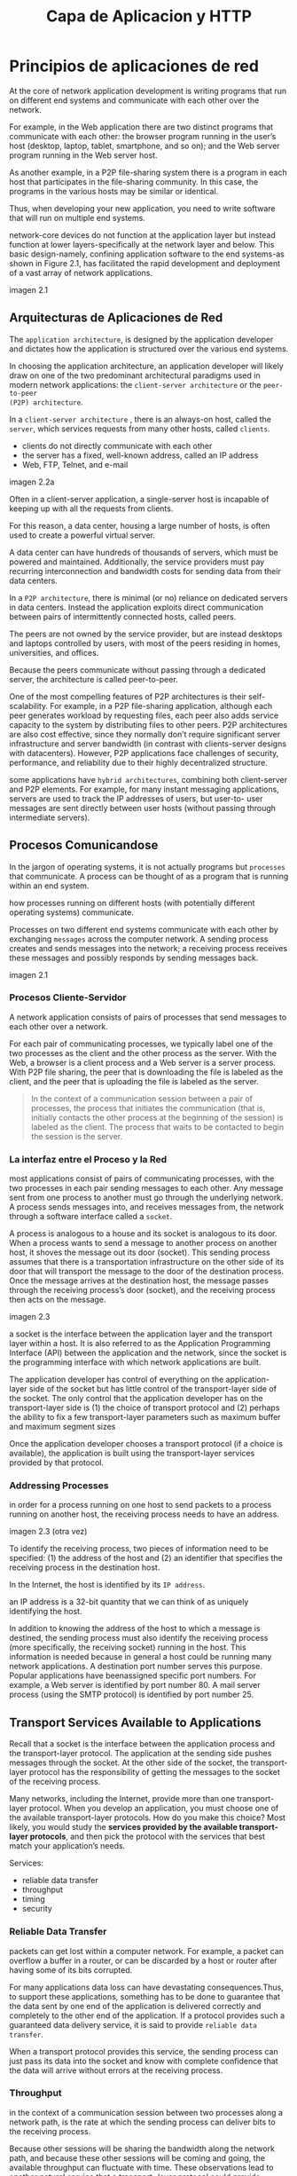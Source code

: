 #+title: Capa de Aplicacion y HTTP
* Principios de aplicaciones de red

At the core of network application development is writing programs that run on
different end systems and communicate with each other over the network.

For example, in the Web application there are two distinct programs that
communicate with each other: the browser program running in the user’s host
(desktop, laptop, tablet, smartphone, and so on); and the Web server program
running in the Web server host.

As another example, in a P2P file-sharing system there is a program in each host
that participates in the file-sharing community. In this case, the programs in
the various hosts may be similar or identical.

Thus, when developing your new application, you need to write software that will
run on multiple end systems.


network-core devices do not function at the application layer but instead
function at lower layers-specifically at the network layer and below.  This
basic design-namely, confining application software to the end systems-as shown
in Figure 2.1, has facilitated the rapid development and deployment of a vast
array of network applications.

imagen 2.1

** Arquitecturas de Aplicaciones de Red

The ~application architecture~, is designed by the application developer and
dictates how the application is structured over the various end systems.

In choosing the application architecture, an application developer will likely
draw on one of the two predominant architectural paradigms used in modern
network applications: the ~client-server architecture~ or the ~peer-to-peer
(P2P) architecture~.

In a ~client-server architecture~ , there is an always-on host, called the
~server~, which services requests from many other hosts, called ~clients~.

- clients do not directly communicate with each other
- the server has a fixed, well-known address, called an IP address
- Web, FTP, Telnet, and e-mail

imagen 2.2a

Often in a client-server application, a single-server host is incapable of
keeping up with all the requests from clients.

For this reason, a data center, housing a large number of hosts, is often used
to create a powerful virtual server.

A data center can have hundreds of thousands of servers, which must be powered
and maintained. Additionally, the service providers must pay recurring
interconnection and bandwidth costs for sending data from their data centers.

In a ~P2P architecture~, there is minimal (or no) reliance on dedicated servers
in data centers. Instead the application exploits direct communication between
pairs of intermittently connected hosts, called peers.

The peers are not owned by the service provider, but are instead desktops and
laptops controlled by users, with most of the peers residing in homes,
universities, and offices.

Because the peers communicate without passing through a dedicated server, the
architecture is called peer-to-peer.

One of the most compelling features of P2P architectures is their
self-scalability. For example, in a P2P file-sharing application, although each
peer generates workload by requesting files, each peer also adds service
capacity to the system by distributing files to other peers. P2P architectures
are also cost effective, since they normally don’t require significant server
infrastructure and server bandwidth (in contrast with clients-server designs
with datacenters). However, P2P applications face challenges of security,
performance, and reliability due to their highly decentralized structure.



some applications have ~hybrid architectures~, combining both client-server and
P2P elements. For example, for many instant messaging applications, servers are
used to track the IP addresses of users, but user-to- user messages are sent
directly between user hosts (without passing through intermediate servers).


** Procesos Comunicandose
In the jargon of operating systems, it is not actually programs but ~processes~
that communicate. A process can be thought of as a program that is running
within an end system.

how processes running on different hosts (with potentially different operating
systems) communicate.

Processes on two different end systems communicate with each other by exchanging
~messages~ across the computer network. A sending process creates and sends
messages into the network; a receiving process receives these messages and
possibly responds by sending messages back.

imagen 2.1

*** Procesos Cliente-Servidor

A network application consists of pairs of processes that send messages to each
other over a network.

For each pair of communicating processes, we typically label one of the two
processes as the client and the other process as the server. With the Web, a
browser is a client process and a Web server is a server process. With P2P file
sharing, the peer that is downloading the file is labeled as the client, and the
peer that is uploading the file is labeled as the server.

#+begin_quote
In the context of a communication session between a pair of processes, the
process that initiates the communication (that is, initially contacts the other
process at the beginning of the session) is labeled as the client. The process
that waits to be contacted to begin the session is the server.
#+end_quote

*** La interfaz entre el Proceso y la Red

most applications consist of pairs of communicating processes, with the two
processes in each pair sending messages to each other. Any message sent from one
process to another must go through the underlying network. A process sends
messages into, and receives messages from, the network through a software
interface called a ~socket~.

A process is analogous to a house and its socket is analogous to its door. When
a process wants to send a message to another process on another host, it shoves
the message out its door (socket). This sending process assumes that there is a
transportation infrastructure on the other side of its door that will transport
the message to the door of the destination process. Once the message arrives at
the destination host, the message passes through the receiving process’s door
(socket), and the receiving process then acts on the message.

imagen 2.3

a socket is the interface between the application layer and the transport layer
within a host. It is also referred to as the Application Programming Interface
(API) between the application and the network, since the socket is the
programming interface with which network applications are built.


The application developer has control of everything on the application- layer
side of the socket but has little control of the transport-layer side of the
socket. The only control that the application developer has on the
transport-layer side is (1) the choice of transport protocol and (2) perhaps the
ability to fix a few transport-layer parameters such as maximum buffer and
maximum segment sizes

Once the application developer chooses a transport protocol (if a choice is
available), the application is built using the transport-layer services provided
by that protocol.

*** Addressing Processes
in order for a process running on one host to send packets to a process running
on another host, the receiving process needs to have an address.

imagen 2.3
(otra vez)

To identify the receiving process, two pieces of information need to be
specified: (1) the address of the host and (2) an identifier that specifies the
receiving process in the destination host.

In the Internet, the host is identified by its ~IP address~.

an IP address is a 32-bit quantity that we can think of as uniquely identifying
the host.

In addition to knowing the address of the host to which a message is destined,
the sending process must also identify the receiving process (more specifically,
the receiving socket) running in the host. This information is needed because in
general a host could be running many network applications. A destination port
number serves this purpose. Popular applications have beenassigned specific port
numbers. For example, a Web server is identified by port number 80. A mail
server process (using the SMTP protocol) is identified by port number 25.

** Transport Services Available to Applications

Recall that a socket is the interface between the application process and the
transport-layer protocol.  The application at the sending side pushes messages
through the socket. At the other side of the socket, the transport-layer
protocol has the responsibility of getting the messages to the socket of the
receiving process.

Many networks, including the Internet, provide more than one transport-layer
protocol. When you develop an application, you must choose one of the available
transport-layer protocols. How do you make this choice? Most likely, you would
study the *services provided by the available transport-layer protocols*, and
then pick the protocol with the services that best match your application’s
needs.

Services:
- reliable data transfer
- throughput
- timing
- security

*** Reliable Data Transfer
packets can get lost within a computer network. For example, a packet can
overflow a buffer in a router, or can be discarded by a host or router after
having some of its bits corrupted.

For many applications data loss can have devastating consequences.Thus, to
support these applications, something has to be done to guarantee that the data
sent by one end of the application is delivered correctly and completely to the
other end of the application. If a protocol provides such a guaranteed data
delivery service, it is said to provide ~reliable data transfer~.

When a transport protocol provides this service, the sending process can just
pass its data into the socket and know with complete confidence that the data
will arrive without errors at the receiving process.

*** Throughput

in the context of a communication session between two processes along a network
path, is the rate at which the sending process can deliver bits to the receiving
process.

Because other sessions will be sharing the bandwidth along the network path, and
because these other sessions will be coming and going, the available throughput
can fluctuate with time. These observations lead to another natural service that
a transport- layer protocol could provide, namely, guaranteed available
throughput at some specified rate.

With such a service, the application could request a guaranteed throughput of r
bits/sec, and the transport protocol would then ensure that the available
throughput is always at least r bits/sec.

Such a guaranteed throughput service would appeal to many applications. For
example, if an Internet telephony application encodes voice at 32 kbps, it needs
to send data into the network and have data delivered to the receiving
application at this rate. If the transport protocol cannot provide this
throughput, the application would need to encode at a lower rate (and receive
enough throughput to sustain this lower coding rate) or may have to give up,
since receiving, say, half of the needed throughput is of little or no use to
this Internet telephony application.

Applications that have throughput requirements are said to be
~bandwidth-sensitive~ applications.

While bandwidth-sensitive applications have specific throughput requirements,
~elastic applications~ can make use of as much, or as little, throughput as
happens to be available.

*** Timing

timing
guarantees can come in many shapes and forms. An example guarantee might be that every bit that the
sender pumps into the socket arrives at the receiver’s socket no more than 100 msec later. Such a
service would be appealing to interactive real-time applications


*** Security

Finally, a transport protocol can provide an application with one or more
security services. For example, in the sending host, a transport protocol can
encrypt all data transmitted by the sending process, and in the receiving host,
the transport-layer protocol can decrypt the data before delivering the data to
the receiving process. Such a service would provide confidentiality between the
two processes, even if the data is somehow observed between sending and
receiving processes. A transport protocol can also provide other security
services in addition to confidentiality, including data integrity and end-point
authentication

** Transport Services Provided by the Internet

The Internet (and, more generally, TCP/IP networks) makes two transport
protocols available to applications, UDP and TCP. When you (as an application
developer) create a new network application for the Internet, one of the first
decisions you have to make is whether to use UDP or TCP. Each of these protocols
offers a different set of services to the invoking applications.

imagen 2.4

*** TCP
The TCP service model includes a connection-oriented service and a reliable data
transfer service.  When an application invokes TCP as its transport protocol,
the application receives both of these services from TCP

- Connection-oriented service :: TCP has the client and server exchange
transport-layer control information with each other before the application-level
messages begin to flow. This so-called handshaking procedure alerts the client
and server, allowing them to prepare for an onslaught of packets. After the
handshaking phase, a TCP connection is said to exist between the sockets of the
two processes. The connection is a full-duplex connection in that the two
processes can send messages to each other over the connection at the same
time. When the application finishes sending messages, it must tear down the
connection.

- Reliable data transfer service ::  The communicating processes can rely on TCP to deliver all data
sent without error and in the proper order. When one side of the application passes a stream of
bytes into a socket, it can count on TCP to deliver the same stream of bytes to the receiving socket,
with no missing or duplicate bytes.


TCP also includes a congestion-control mechanism, a service for the general
welfare of the Internet rather than for the direct benefit of the communicating
processes. The TCP congestion-control mechanism throttles a sending process
(client or server) when the network is congested between sender and receiver.TCP
congestion control also attempts to limit each TCP connection to its fair share
of network bandwidth.

*** seguridad por tcp
Neither TCP nor UDP provides any encryption-the data that the sending process
passes into its socket is the same data that travels over the network to the
destination process. So, for example, if the sending process sends a password in
cleartext (i.e., unencrypted) into its socket, the cleartext password will
travel over all the links between sender and receiver, potentially getting
sniffed and discovered at any of the intervening links.

Because privacy and other security issues have become critical for many
applications, the Internet community has developed an enhancement for TCP,
called ~Secure Sockets Layer (SSL)~. TCP-enhanced-with-SSL not only does
everything that traditional TCP does but also provides critical
process-to-process security services, including encryption, data integrity, and
end-point authentication.

We emphasize that SSL is not a third Internet transport protocol, on the same
level as TCP and UDP, but instead is an enhancement of TCP, with the
*enhancements being implemented in the application layer*.

In particular, if an application wants to use the services of SSL, it needs to
include SSL code (existing, highly optimized libraries and classes) in both the
client and server sides of the application. SSL has its own socket API that is
similar to the traditional TCP socket API.

When an application uses SSL, the sending process passes cleartext data to the
SSL socket; SSL in the sending host then encrypts the data and passes the
encrypted data to the TCP socket. The encrypted data travels over the Internet
to the TCP socket in the receiving process. The receiving socket passes the
encrypted data to SSL, which decrypts the data. Finally, SSL passes the
cleartext data through its SSL socket to the receiving process.

*** UDP Services
UDP is a no-frills, lightweight transport protocol, providing minimal
services. UDP is connectionless, so there is no handshaking before the two
processes start to communicate. UDP provides an unreliable data transfer
service-that is, when a process sends a message into a UDP socket, UDP provides
no guarantee that the message will ever reach the receiving
process. Furthermore, messages that do arrive at the receiving process may
arrive out of order.

UDP does not include a congestion-control mechanism, so the sending side of UDP can pump data into
the layer below (the network layer) at any rate it pleases.

*** Services Not Provided by Internet Transport Protocols
today’s Internet can often provide satisfactory service to time-sensitive
applications, but it cannot provide any timing or throughput guarantees.

imagen 2.5

** Protocolos de Capa de Aplicacion
But how are these messages structured? What are the meanings of the various
fields in the messages? When do the processes send the messages? These questions
bring us into the realm of application-layer protocols. An application-layer
protocol defines how an application’s processes, running on different end
systems, pass messages to each other. In particular, an application-layer
protocol defines:
- The types of messages exchanged, for example, request messages and response
  messages
- The syntax of the various message types, such as the fields in the message and
  how the fields are delineated
- The semantics of the fields, that is, the meaning of the information in the
  fields
- Rules for determining when and how a process sends messages and responds to
  messages

Some application-layer protocols are specified in RFCs and are therefore in the
public domain. For example, the Web’s application-layer protocol, HTTP (the
HyperText Transfer Protocol [RFC 2616]), is available as an RFC. If a browser
developer follows the rules of the HTTP RFC, the browser will be able to
retrieve Web pages from any Web server that has also followed the rules of the
HTTP RFC.


It is important to distinguish between network applications and
application-layer protocols. An application-layer protocol is only one piece of
a network application

* La Web y HTTP
the Web operates on demand. Users receive what they want, when they want
it. This is unlike traditional broadcast radio and television, which force users
to tune in when the content provider makes the content available.

In addition to being available on demand, the Web has many other wonderful
features that people love and cherish. It is enormously easy for any individual
to make information available over the Web-everyone can become a publisher at
extremely low cost.

** Overview of HTTP

The ~HyperText Transfer Protocol (HTTP)~, the Web’s application-layer protocol,
is at the heart of the Web. It is defined in ~[RFC 1945]~ and ~[RFC 2616]~. HTTP
is implemented in two programs: a client program and a server program. The
client program and server program, executing on different end systems, talk to
each other by exchanging HTTP messages. HTTP defines the structure of these
messages and how the client and server exchange the messages.

A ~Web page~ (also called a document) consists of objects. An ~object~ is simply
a file-such as an HTML file, a JPEG image, a Java applet, or a video clip-that
is addressable by a single URL. Most Web pages consist of a ~base HTML file~ and
several referenced objects. For example, if a Web pagecontains HTML text and
five JPEG images, then the Web page has six objects: the base HTML file plus the
five images. The base HTML file references the other objects in the page with
the objects’ URLs.  Each URL has two components: the hostname of the server that
houses the object and the object’s path name. For example, the URL

#+begin_quote
http://www.someSchool.edu/someDepartment/picture.gif
#+end_quote

has ~www.someSchool.edu~ for a hostname and ~/someDepartment/picture.gif~ for a
path name. Web servers, which implement the server side of HTTP, house Web
objects, each addressable by a URL.

HTTP defines how Web clients request Web pages from Web servers and how servers
transfer Web pages to clients. When a user requests a Web page, the browser
sends HTTP request messages for the objects in the page to the server. The
server receives the requests and responds with HTTP response messages that
contain the objects.

HTTP uses TCP as its underlying transport protocol (rather than running on top
of UDP). The HTTP client first initiates a TCP connection with the server. Once
the connection is established, the browser and the server processes access TCP
through their socket interfaces.

imagen 2.6

Once the client sends a message into its socket interface, the message is out of
the client’s hands and is “in the hands” of TCP.

each HTTP request message sent by a client process eventually arrives intact at
the server; similarly, each HTTP response message sent by the server process
eventually arrives intact at the client. Here we see one of the great advantages
of a layered architecture-HTTP need not worry about lost data or the details of
how TCP recovers from loss or reordering of data within the network. That is the
job of TCP and the protocols in the lower layers of the protocol stack.

It is important to note that the server sends requested files to clients without
storing any state information about the client. If a particular client asks for
the same object twice in a period of a few seconds, the server does not respond
by saying that it just served the object to the client; instead, the server
resends the object, as it has completely forgotten what it did earlier. Because
an HTTP server maintains no information about the clients, HTTP is said to be a
~stateless protocol~. We also remark that the Web uses the client-server
application architecture

A Web server is always on, with a fixed IP address, and it services requests
from potentially millions of different browsers.

** Non-Persistent and Persistent Connections
In many Internet applications, the client and server communicate for an extended
period of time, with the client making a series of requests and the server
responding to each of the requests. Depending on the application and on how the
application is being used, the series of requests may be made back-to-back,
periodically at regular intervals, or intermittently. When this client-server
interaction is taking place over TCP, the application developer needs to make an
important decision-should each request/response pair be sent over a separate TCP
connection, or should all of the requests and their corresponding responses be
sent over the same TCP connection? In the former approach, the application is
said to use ~non-persistent connections~; and in the latter approach,
~persistent connections~.

*** HTTP with Non-Persistent Connections
Let’s suppose the page consists of a base HTML file and 10 JPEG images, and that
all 11 of these objects reside on the same server. Further suppose the URL for
the base HTML file is

#+begin_quote
http://www.someSchool.edu/someDepartment/home.index
#+end_quote

Here is what happens:
1. The HTTP client process initiates a TCP connection to the server
   www.someSchool.edu on port number 80, which is the default port number for
   HTTP. Associated with the TCP connection, there will be a socket at the
   client and a socket at the server.
2. The HTTP client sends an HTTP request message to the server via its
   socket. The request message includes the path name /someDepartment/home
   .index . (We will discuss HTTP messages in some detail below.)
3. The HTTP server process receives the request message via its socket,
   retrieves the object /someDepartment/home.index from its storage (RAM or
   disk), encapsulates the object in an HTTP response message, and sends the
   response message to the client via its socket.
4. The HTTP server process tells TCP to close the TCP connection. (But TCP
   doesn’t actually terminate the connection until it knows for sure that the
   client has received the response message intact.)
5. The HTTP client receives the response message. The TCP connection
   terminates. The message indicates that the encapsulated object is an HTML
   file. The client extracts the file from the response message, examines the
   HTML file, and finds references to the 10 JPEG objects.
6. The first four steps are then repeated for each of the referenced JPEG
   objects.

The steps above illustrate the use of non-persistent connections, where each TCP
connection is closed after the server sends the object-the connection does not
persist for other objects. Note that each TCP connection transports exactly one
request message and one response message. Thus, in this example, when a user
requests the Web page, 11 TCP connections are generated.

In the steps described above, we were intentionally vague about whether the
client obtains the 10JPEGs over 10 serial TCP connections, or whether some of
the JPEGs are obtained over parallel TCP connections. Indeed, users can
configure modern browsers to control the degree of parallelism. In their default
modes, most browsers open 5 to 10 parallel TCP connections, and each of these
connections handles one request-response transaction. If the user prefers, the
maximum number of parallel connections can be set to one, in which case the 10
connections are established serially. As we’ll see in the next chapter, the use
of parallel connections shortens the response time.

to estimate the amount of time that elapses from when a client requests the base
HTML file until the entire file is received by the client. To this end, we
define the ~round-trip time (RTT)~, which is the time it takes for a small
packet to travel from client to server and then back to the client. The RTT
includes packet-propagation delays, packet- queuing delays in intermediate
routers and switches, and packet-processing delays.

Now consider what happens when a user clicks on a hyperlink. As shown in Figure
2.7, this causes the browser to initiate a TCP connection between the browser
and the Web server; this involves a “three-way handshake”-the client sends a
small TCP segment to the server, the server acknowledges and responds with a
small TCP segment, and, finally, the client acknowledges back to the server. The
first two parts of the three-way handshake take one RTT. After completing the
first two parts of the handshake, the client sends the HTTP request message
combined with the third part of the three-way handshake (the acknowledgment)
into the TCP connection. Once the request message arrives at the server, the
server sends the HTML file into the TCP connection. This HTTP request/response
eats up another RTT. Thus, roughly, the total response time is two RTTs plus the
transmission time at the server of the HTML file.

imagen 2.7

shortcomings. First, a brand-new connection must be established and maintained
for each requested object. For each of these connections, TCP buffers must be
allocated and TCP variables must be kept in both the client and server. This can
place a significant burden on the Web server, which may be serving requests from
hundreds of different clients simultaneously. Second, as we just described, each
object suffers a delivery delay of two RTTs-one RTT to establish the TCP
connection and one RTT to request and receive an object.

*** HTTP with Persistent Connections

With HTTP 1.1 persistent connections, the server leaves the TCP connection open
after sending a response. Subsequent requests and responses between the same
client and server can be sent over the same connection. In particular, an entire
Web page (in the example above, the base HTML file and the 10 images) can be
sent over a single persistent TCP connection. Moreover, multiple Web pages
residing on the same server can be sent from the server to the same client over
a single persistent TCP connection. These requests for objects can be made
back-to-back, without waiting for replies to pending requests
(pipelining). Typically, the HTTP server closes a connection when it isn’t used
for a certain time (a configurable timeout interval). When the server receives
the back-to-back requests, it sends the objects back-to-back. The default mode
of HTTP uses persistent connections with pipelining. Most recently, HTTP/2 [RFC
7540] builds on HTTP 1.1 by allowing multiple requests and replies to be
interleaved in the same connection, and a mechanism for prioritizing HTTP
message requests and replies within this connection.

** HTTP Message Format

The HTTP specifications [RFC 1945; RFC 2616; RFC 7540] include the definitions
of the HTTP message formats. There are two types of HTTP messages, *request
messages* and *response messages*

*** HTTP Request Message

#+BEGIN_SRC
GET /somedir/page.html HTTP/1.1
Host: www.someschool.edu
Connection: close
User-agent: Mozilla/5.0
Accept-language: fr
#+END_SRC

First of all, we see that the message is written in ordinary ASCII text, so that
your ordinary computer-literate human being can read it.

Second, we see that the message consists of five lines, each followed by a
carriage return and a line feed. The last line is followed by an additional
carriage return and line feed.

Although this particular request message has five lines, a request message can
have many more lines or as few as one line.

The first line of an HTTP request message is called the ~request line~; the
subsequent lines are called the ~header lines~. The request line has three
fields: the method field, the URL field, and the HTTP version field.

The method field can take on several different values, including GET, POST,
HEAD, PUT, and DELETE . The great majority of HTTP request messages use the GET
method. The GET method is used when the browser requests an object, with the
requested object identified in the URL field.

In this example, the browser is requesting the object /somedir/page.html . The
version is self- explanatory; in this example, the browser implements version
HTTP/1.1.

The header line ~Host: www.someschool.edu~ specifies the host on which the
object resides. You might think that this header line is unnecessary, as there
is already a TCP connection in place to the host. But, as we’ll see in Section
2.2.5, the information provided by the host header line is required by Web proxy
caches. By including the ~Connection: close~ header line, the browser is telling
the server that it doesn’t want to bother with persistent connections; it wants
the server to close the connection after sending the requested object. The
~User- agent:~ header line specifies the user agent, that is, the browser type
that is making the request to the server. Here the user agent is Mozilla/5.0, a
Firefox browser. This header line is useful because the server can actually send
different versions of the same object to different types of user agents. (Each
of the versions is addressed by the same URL.) Finally, the ~Accept-language:~
header indicates that the user prefers to receive a French version of the
object, if such an object exists on the server; otherwise, the server should
send its default version.


general format of a request message

imagen 2.8

after the header lines (and the additional carriage return and line feed) there
is an “entity body.” The entity body is empty with the GET method, but is used
with the POST method. An HTTP client often uses the POST method when the user
fills out a form-for example, when a user provides search words to a search
engine. With a POST message, the user is still requesting a Web page from the
server, but the specific contents of the Web page depend on what the user
entered into the form fields. If the value of the method field is POST , then
the entity body contains what the user entered into the form fields.


*** HTTP Response Message

This response message could be the response to the example request message just
discussed.

#+BEGIN_SRC
HTTP/1.1 200 OK
Connection: close
Date: Tue, 18 Aug 2015 15:44:04 GMT
Server: Apache/2.2.3 (CentOS)
Last-Modified: Tue, 18 Aug 2015 15:11:03 GMT
Content-Length: 6821
Content-Type: text/html
(data data data data data ...)
#+END_SRC

It has three sections: an initial ~status line~, six ~header lines~, and then
the ~entity body~. The entity body is the meat of the message-it contains the
requested object itself (represented by data data data data data ... ). The
status line has three fields: the protocol version field, a status code, and a
corresponding status message. In this example, the status line indicates that
the server is using HTTP/1.1 and that everything is OK (that is, the server has
found, and is sending, the requested object).

The server uses the ~Connection: close~ header line to tell the client that it
is going to close the TCP connection after sending the message.

The ~Date:~ header line indicates the time and date when the HTTP response was
created and sent by the server. Note that this is the time when the server
retrieves the object from its file system, inserts the object into the response
message, and sends the response message.

The ~Server:~ header line indicates that the message was generated by an Apache
Web server; it is analogous to the ~User-agent:~ header line in the HTTP request
message.

The ~Last-Modified:~ header line indicates the time and date when the object was
created or last modified. The ~Last-Modified:~ header, which we will soon cover
in more detail, is critical for object caching, both in the local client and in
network cache servers (also known as proxy servers).

The ~Content-Length:~ header line indicates the number of bytes in the object
being sent. The ~Content-Type:~ header line indicates that the object in the
entity body is HTML text.


general format of a response message

imagen 2.9

The statuscode and associated phrase indicate the result of the request. Some
common status codes and associated phrases include:
- 200 OK: Request succeeded and the information is returned in the response.
- 301 Moved Permanently: Requested object has been permanently moved; the new
  URL is specified in Location : header of the response message. The client
  software will automatically retrieve the new URL.
- 400 Bad Request: This is a generic error code indicating that the request
  could not be understood by the server.
- 404 Not Found: The requested document does not exist on this server.
- 505 HTTP Version Not Supported: The requested HTTP protocol version is not
  supported by the server.

** User-Server Interaction: Cookies

We mentioned above that an HTTP server is stateless. This simplifies server
design and has permitted engineers to develop high-performance Web servers that
can handle thousands of simultaneous TCP connections. However, it is often
desirable for a Web site to identify users, either because the server wishes to
restrict user access or because it wants to serve content as a function of the
user identity. For these purposes, HTTP uses cookies. Cookies, defined in [RFC
6265], allow sites to keep track of users.

cookie technology has four components:
  1) a cookie header line in the HTTP response message;
  2) a cookie header line in the HTTP request message;
  3) a cookie file kept on theuser’s end system and managed by the user’s
     browser;
  4) a back-end database at the Web site.

imagen 2.10

let’s walk through an example of how cookies work. Suppose Susan, who always
accesses the Web using Internet Explorer from her home PC, contacts Amazon.com
for the first time.  Let us suppose that in the past she has already visited the
eBay site. When the request comes into the Amazon Web server, the server creates
a unique identification number and creates an entry in its back- end database
that is indexed by the identification number. The Amazon Web server then
responds to Susan’s browser, including in the HTTP response a ~Set-cookie:~
header, which contains the identification number. For example, the header line
might be: ~Set-cookie: 1678~

When Susan’s browser receives the HTTP response message, it sees the Set-cookie:
header. The browser then appends a line to the special cookie file that it
manages. This line includes the hostname of the server and the identification
number in the Set-cookie: header. Note that the cookie file already has an entry
for eBay, since Susan has visited that site in the past. As Susan continues to
browse the Amazon site, each time she requests a Web page, her browser consults
her cookie file, extracts her identification number for this site, and puts a
cookie header line that includes the identification number in the HTTP
request. Specifically, each of her HTTP requests to the Amazon server includes
the header line: ~Cookie: 1678~

In this manner, the Amazon server is able to track Susan’s activity at the
Amazon site. Although the Amazon Web site does not necessarily know Susan’s
name, it knows exactly which pages user 1678 visited, in which order, and at
what times! Amazon uses cookies to provide its shopping cart service- Amazon can
maintain a list of all of Susan’s intended purchases, so that she can pay for
them collectively at the end of the session.

If Susan returns to Amazon’s site, say, one week later, her browser will
continue to put the header line Cookie: 1678 in the request messages. Amazon
also recommends products to Susan based on Web pages she has visited at Amazon
in the past. If Susan also registers herself with Amazon- providing full name,
e-mail address, postal address, and credit card information-Amazon can then
include this information in its database, thereby associating Susan’s name with
her identification number (and all of the pages she has visited at the site in
the past!). This is how Amazon and other e-commerce sites provide “one-click
shopping”-when Susan chooses to purchase an item during a subsequent visit, she
doesn’t need to re-enter her name, credit card number, or address.

From this discussion we see that cookies can be used to identify a user. The
first time a user visits a site, the user can provide a user identification
(possibly his or her name). During the subsequent sessions, the browser passes a
cookie header to the server, thereby identifying the user to the server.
Cookies can thus be used to create a user session layer on top of stateless
HTTP. For example, when a user logs in to a Web-based e-mail application (such
as Hotmail), the browser sends cookie information to the server, permitting the
server to identify the user throughout the user’s session with the application.

Although cookies often simplify the Internet shopping experience for the user,
they are controversial because they can also be considered as an invasion of
privacy. As we just saw, using a combination of cookies and user-supplied
account information, a Web site can learn a lot about a user and potentially
sell this information to a third party.

** Web Cache
A ~Web cache~ -also called a ~proxy server~ -is a network entity that satisfies
HTTP requests on the behalf of an origin Web server. The Web cache has its own
disk storage and keeps copies of recently requested objects in this storage.

a user’s browser can be configured so that all of the user’s HTTP requests are
first directed to the Web cache. Once a browser is configured, each browser
request for an object is first directed to the Web cache. As an example, suppose
a browser is requesting the object http://www.someschool.edu/campus.gif . Here
is what happens:

1. The browser establishes a TCP connection to the Web cache and sends an HTTP
   request for the object to the Web cache.
2. The Web cache checks to see if it has a copy of the object stored locally. If
   it does, the Web cache returns the object within an HTTP response message to
   the client browser.
3. If the Web cache does not have the object, the Web cache opens a TCP
   connection to the origin server, that is, to www.someschool.edu . The Web
   cache then sends an HTTP request for the object into the cache-to-server TCP
   connection. After receiving this request, the origin server sends the object
   within an HTTP response to the Web cache.
4. When the Web cache receives the object, it stores a copy in its local storage
   and sends a copy, within an HTTP response message, to the client browser
   (over the existing TCP connection between the client browser and the Web
   cache).

imagen 2.11

Note that a cache is both a server and a client at the same time. When it
receives requests from and sends responses to a browser, it is a server. When it
sends requests to and receives responses from an origin server, it is a client.

Web caching has seen deployment in the Internet for two reasons. First, a Web
cache can substantially reduce the response time for a client request,
particularly if the bottleneck bandwidth between the client and the origin
server is much less than the bottleneck bandwidth between the client and the
cache. If there is a high-speed connection between the client and the cache, as
there often is, and if the cache has the requested object, then the cache will
be able to deliver the object rapidly to the client.

Second, as we will soon illustrate with an example, Web caches can substantially
reduce traffic on an institution’s access link to the Internet. By reducing
traffic, the institution (for example, a company or a university) does not have
to upgrade bandwidth as quickly, thereby reducing costs.

Furthermore, Web caches can substantially reduce Web traffic in the Internet as
a whole, thereby improving performance for all applications.

Through the use of ~Content Distribution Networks (CDNs)~, Web caches are
increasingly playing an important role in the Internet. A CDN company installs
many geographically distributed caches throughout the Internet, thereby
localizing much of the traffic. There are shared CDNs (such as Akamai and
Limelight) and dedicated CDNs (such as Google and Netflix).

*** The Conditional GET

Although caching can reduce user-perceived response times, it introduces a new
problem-the copy of an object residing in the cache may be stale. In other
words, the object housed in the Web server may have been modified since the copy
was cached at the client. Fortunately, HTTP has a mechanism that allows a cache
to verify that its objects are up to date. This mechanism is called the
~conditional GET~.

An HTTP request message is a so-called conditional GET message if
1) the request message uses the GET method and
2) the request message includes an ~If-Modified-Since:~ header line.

example

First, on the behalf of a requesting browser, a proxy cache sends a request
message to a Web server:

#+BEGIN_SRC
GET /fruit/kiwi.gif HTTP/1.1
Host: www.exotiquecuisine.com
#+END_SRC

Second, the Web server sends a response message with the requested object to the
cache:

#+BEGIN_SRC
HTTP/1.1 200 OK
Date: Sat, 3 Oct 2015 15:39:29
Server: Apache/1.3.0 (Unix)
Last-Modified: Wed, 9 Sep 2015 09:23:24
Content-Type: image/gif
(data data data data data ...)
#+END_SRC

The cache forwards the object to the requesting browser but also caches the
object locally. Importantly, the cache also stores the last-modified date along
with the object. Third, one week later, another browser requests the same object
via the cache, and the object is still in the cache. Since this object may have
been modified at the Web server in the past week, the cache performs an
up-to-date check by issuing a conditional GET. Specifically, the cache sends:

#+BEGIN_SRC
GET /fruit/kiwi.gif HTTP/1.1
Host: www.exotiquecuisine.com
If-modified-since: Wed, 9 Sep 2015 09:23:24
#+END_SRC

Note that the value of the If-modified-since: header line is exactly equal to
the value of the Last-Modified: header line that was sent by the server one week
ago. This conditional GET is telling the server to send the object only if the
object has been modified since the specified date.  Suppose the object has not
been modified since 9 Sep 2015 09:23:24. Then, fourth, the Web server sends a
response message to the cache:

#+BEGIN_SRC
HTTP/1.1 304 Not Modified
Date: Sat, 10 Oct 2015 15:39:29
Server: Apache/1.3.0 (Unix)
(empty entity body)
#+END_SRC

We see that in response to the conditional GET, the Web server still sends a
response message but does not include the requested object in the response
message. Including the requested object would only waste bandwidth and increase
user-perceived response time, particularly if the object is large. Note that
this last response message has 304 Not Modified in the status line, which tells
the cache that it can go ahead and forward its (the proxy cache’s) cached copy
of the object to the requesting browser.
